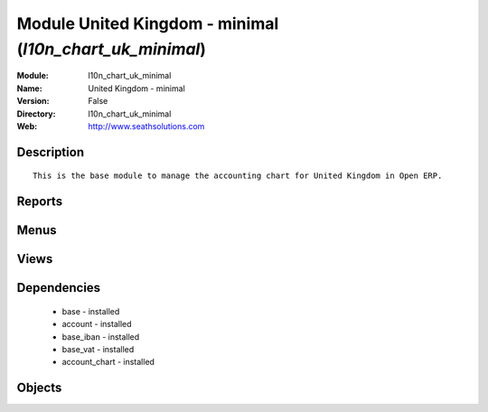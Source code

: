 
Module United Kingdom - minimal (*l10n_chart_uk_minimal*)
=========================================================
:Module: l10n_chart_uk_minimal
:Name: United Kingdom - minimal
:Version: False
:Directory: l10n_chart_uk_minimal
:Web: http://www.seathsolutions.com

Description
-----------

::
  
    This is the base module to manage the accounting chart for United Kingdom in Open ERP.

Reports
-------

Menus
-------

Views
-----

Dependencies
------------

 * base - installed

 * account - installed

 * base_iban - installed

 * base_vat - installed

 * account_chart - installed

Objects
-------